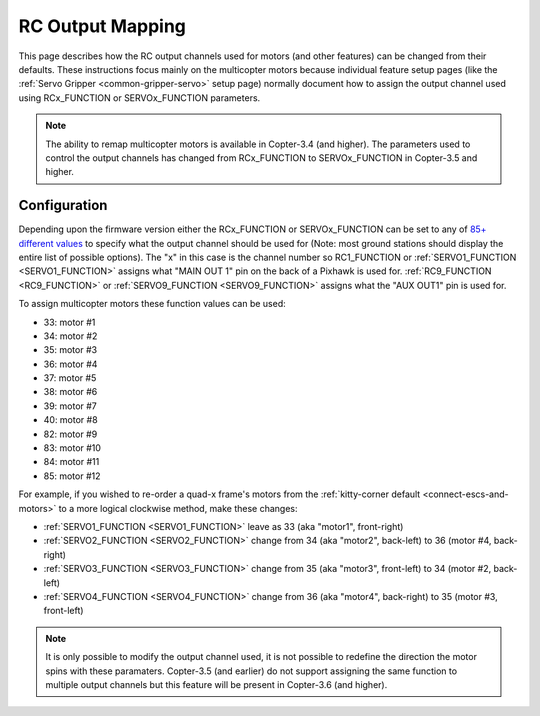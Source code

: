 .. _common-rcoutput-mapping:

=================
RC Output Mapping
=================

This page describes how the RC output channels used for motors (and other features) can be changed from their defaults.
These instructions focus mainly on the multicopter motors because individual feature setup pages (like the :ref:`Servo Gripper <common-gripper-servo>` setup page)
normally document how to assign the output channel used using RCx_FUNCTION or SERVOx_FUNCTION parameters.

.. note::

   The ability to remap multicopter motors is available in Copter-3.4 (and higher).
   The parameters used to control the output channels has changed from RCx_FUNCTION to SERVOx_FUNCTION in Copter-3.5 and higher.

Configuration
=============

Depending upon the firmware version either the RCx_FUNCTION or SERVOx_FUNCTION can be set to any of `85+ different values <https://github.com/ArduPilot/ardupilot/blob/master/libraries/SRV_Channel/SRV_Channel.h#L40>`__
to specify what the output channel should be used for (Note: most ground stations should display the entire list of possible options).
The "x" in this case is the channel number so RC1_FUNCTION or :ref:`SERVO1_FUNCTION <SERVO1_FUNCTION>` assigns what "MAIN OUT 1" pin on the back of a Pixhawk is used for.
:ref:`RC9_FUNCTION <RC9_FUNCTION>` or :ref:`SERVO9_FUNCTION <SERVO9_FUNCTION>` assigns what the "AUX OUT1" pin is used for.

.. image:: ../../../images/rcoutput-mapping.png
    :target: ../_images/rcoutput-mapping.png

To assign multicopter motors these function values can be used:

- 33: motor #1
- 34: motor #2
- 35: motor #3
- 36: motor #4
- 37: motor #5
- 38: motor #6
- 39: motor #7
- 40: motor #8
- 82: motor #9
- 83: motor #10
- 84: motor #11
- 85: motor #12

For example, if you wished to re-order a quad-x frame's motors from the :ref:`kitty-corner default <connect-escs-and-motors>` to a more logical clockwise method, make these changes:

- :ref:`SERVO1_FUNCTION <SERVO1_FUNCTION>` leave as 33 (aka "motor1", front-right)
- :ref:`SERVO2_FUNCTION <SERVO2_FUNCTION>` change from 34 (aka "motor2", back-left) to 36 (motor #4, back-right)
- :ref:`SERVO3_FUNCTION <SERVO3_FUNCTION>` change from 35 (aka "motor3", front-left) to 34 (motor #2, back-left)
- :ref:`SERVO4_FUNCTION <SERVO4_FUNCTION>` change from 36 (aka "motor4", back-right) to 35 (motor #3, front-left)

.. note::

   It is only possible to modify the output channel used, it is not possible to redefine the direction the motor spins with these paramaters.
   Copter-3.5 (and earlier) do not support assigning the same function to multiple output channels but this feature will be present in Copter-3.6 (and higher).
